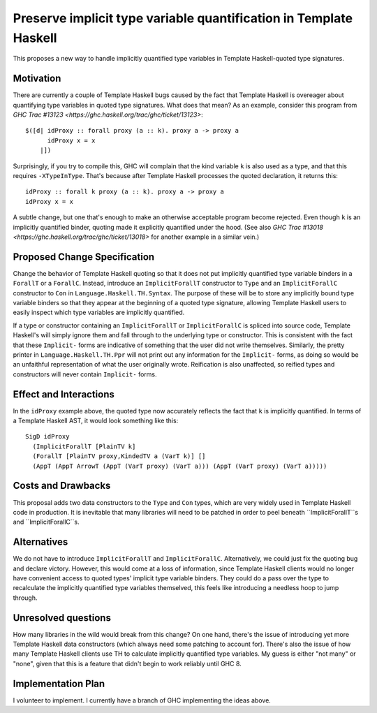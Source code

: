 .. proposal-number:: Leave blank. This will be filled in when the proposal is
                     accepted.

.. trac-ticket:: Leave blank. This will eventually be filled with the Trac
                 ticket number which will track the progress of the
                 implementation of the feature.

.. implemented:: Leave blank. This will be filled in with the first GHC version which
                 implements the described feature.

.. highlight:: haskell

Preserve implicit type variable quantification in Template Haskell
==============

This proposes a new way to handle implicitly quantified type variables
in Template Haskell-quoted type signatures.


Motivation
------------
There are currently a couple of Template Haskell bugs caused by the fact that
Template Haskell is overeager about quantifying type variables in quoted type
signatures. What does that mean? As an example, consider this program from
`GHC Trac #13123 <https://ghc.haskell.org/trac/ghc/ticket/13123>`: ::

  $([d| idProxy :: forall proxy (a :: k). proxy a -> proxy a
        idProxy x = x
      |])

Surprisingly, if you try to compile this, GHC will complain that the kind
variable ``k`` is also used as a type, and that this requires
``-XTypeInType``. That's because after Template Haskell processes the quoted
declaration, it returns this: ::

  idProxy :: forall k proxy (a :: k). proxy a -> proxy a
  idProxy x = x

A subtle change, but one that's enough to make an otherwise acceptable program
become rejected. Even though ``k`` is an implicitly quantified binder,
quoting made it explicitly quantified under the hood. (See also
`GHC Trac #13018 <https://ghc.haskell.org/trac/ghc/ticket/13018>` for another
example in a similar vein.)

Proposed Change Specification
-----------------------------
Change the behavior of Template Haskell quoting so that it does not put
implicitly quantified type variable binders in a ``ForallT`` or a
``ForallC``. Instead, introduce an ``ImplicitForallT`` constructor to ``Type``
and an ``ImplicitForallC`` constructor to ``Con`` in
``Language.Haskell.TH.Syntax``. The purpose of these will be to store any
implicitly bound type variable binders so that they appear at the beginning
of a quoted type signature, allowing Template Haskell users to easily inspect
which type variables are implicitly quantified.

If a type or constructor containing an ``ImplicitForallT`` or
``ImplicitForallC`` is spliced into source code, Template Haskell's will simply
ignore them and fall through to the underlying type or constructor. This is
consistent with the fact that these ``Implicit-`` forms are indicative of
something that the user did not write themselves. Similarly, the pretty printer
in ``Language.Haskell.TH.Ppr`` will not print out any information for the
``Implicit-`` forms, as doing so would be an unfaithful representation of
what the user originally wrote. Reification is also unaffected, so reified
types and constructors will never contain ``Implicit-`` forms.

Effect and Interactions
-----------------------
In the ``idProxy`` example above, the quoted type now accurately reflects the
fact that ``k`` is implicitly quantified. In terms of a Template Haskell AST,
it would look something like this: ::

  SigD idProxy
    (ImplicitForallT [PlainTV k]
    (ForallT [PlainTV proxy,KindedTV a (VarT k)] []
    (AppT (AppT ArrowT (AppT (VarT proxy) (VarT a))) (AppT (VarT proxy) (VarT a)))))

Costs and Drawbacks
-------------------
This proposal adds two data constructors to the ``Type`` and ``Con`` types,
which are very widely used in Template Haskell code in production. It is
inevitable that many libraries will need to be patched in order to peel
beneath ``ImplicitForallT``s and ``ImplicitForallC``s.

Alternatives
------------
We do not have to introduce ``ImplicitForallT`` and ``ImplicitForallC``.
Alternatively, we could just fix the quoting bug and declare victory. However,
this would come at a loss of information, since Template Haskell clients would
no longer have convenient access to quoted types' implicit type variable
binders. They could do a pass over the type to recalculate the implicitly
quantified type variables themselved, this feels like introducing a needless
hoop to jump through.

Unresolved questions
--------------------
How many libraries in the wild would break from this change? On one hand,
there's the issue of introducing yet more Template Haskell data constructors
(which always need some patching to account for). There's also the issue of
how many Template Haskell clients use TH to calculate implicitly quantified
type variables. My guess is either "not many" or "none", given that this is
a feature that didn't begin to work reliably until GHC 8.

Implementation Plan
-------------------
I volunteer to implement. I currently have a branch of GHC implementing the
ideas above.
